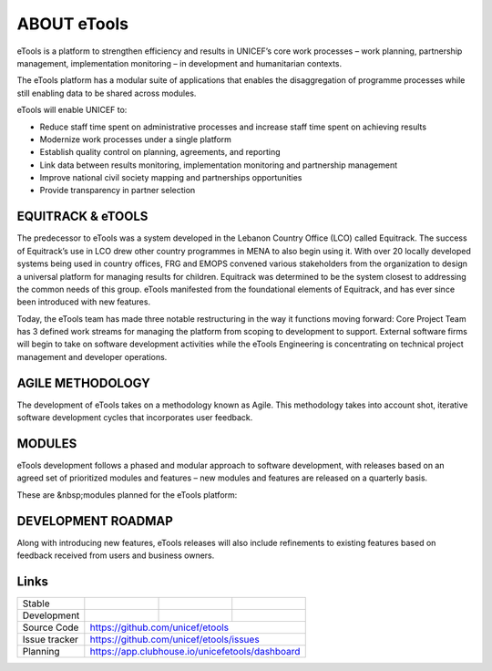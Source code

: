 ABOUT eTools
============

eTools is a platform to strengthen efficiency and results in UNICEF’s core work processes – work planning, partnership management, implementation monitoring – in development and humanitarian contexts.

The eTools platform has a modular suite of applications that enables the disaggregation of programme processes while still enabling data to be shared across modules.

eTools will enable UNICEF to:

*   Reduce staff time spent on administrative processes and increase staff time spent on achieving results
*   Modernize work processes under a single platform
*   Establish quality control on planning, agreements, and reporting
*   Link data between results monitoring, implementation monitoring and partnership management
*   Improve national civil society mapping and partnerships opportunities
*   Provide transparency in partner selection

EQUITRACK & eTOOLS
------------------

The predecessor to eTools was a system developed in the Lebanon Country Office (LCO)
called Equitrack. The success of Equitrack’s use in LCO drew other country programmes in MENA to also begin using it. With over 20 locally developed systems being used in country offices, FRG and EMOPS convened various stakeholders from the organization to design a universal platform for managing results for children. Equitrack was determined to be the system closest to addressing the common needs of this group. eTools manifested from the foundational elements of Equitrack, and has ever since been introduced with new features.

Today, the eTools team has made three notable restructuring in the way it functions moving forward: Core Project Team has 3 defined work streams for managing the platform from scoping to development to support. External software firms will begin to take on software development activities while the eTools Engineering is concentrating on technical project management and developer operations.

AGILE METHODOLOGY
-----------------

The development of eTools takes on a methodology known as Agile. This methodology takes into account shot, iterative software development cycles that incorporates user feedback.

MODULES
-------

eTools development follows a phased and modular approach to software development, with releases based on an agreed set of prioritized modules and features – new modules and features are released on a quarterly basis.

These are &nbsp;modules planned for the eTools platform:


DEVELOPMENT ROADMAP
-------------------

Along with introducing new features, eTools releases will also include refinements to existing features based on feedback received from users and business owners.

Links
-----

+--------------------+----------------+--------------+--------------------+
| Stable             |                | |master-cov| |                    |
+--------------------+----------------+--------------+--------------------+
| Development        |                | |dev-cov|    |                    |
+--------------------+----------------+--------------+--------------------+
| Source Code        |https://github.com/unicef/etools                    |
+--------------------+----------------+-----------------------------------+
| Issue tracker      |https://github.com/unicef/etools/issues             |
+--------------------+----------------+-----------------------------------+
| Planning           |https://app.clubhouse.io/unicefetools/dashboard     |
+--------------------+----------------+-----------------------------------+


.. |master-cov| image:: https://circleci.com/gh/unicef/etools/tree/master.svg?style=svg
                    :target: https://circleci.com/gh/unicef/etools/tree/master


.. |dev-cov| image:: https://circleci.com/gh/unicef/etools/tree/develop.svg?style=svg
                    :target: https://circleci.com/gh/unicef/etools/tree/develop

